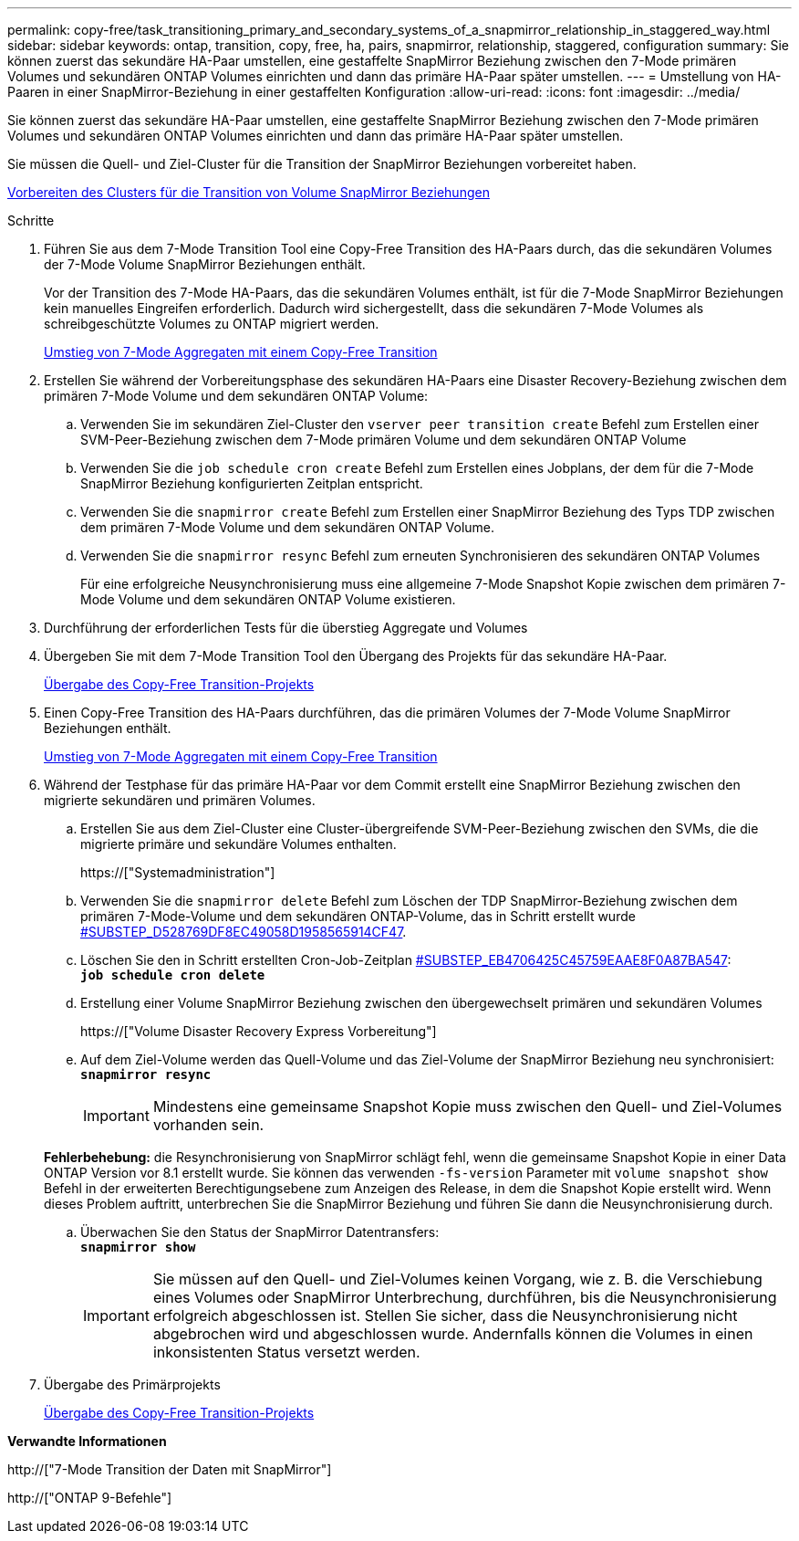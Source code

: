 ---
permalink: copy-free/task_transitioning_primary_and_secondary_systems_of_a_snapmirror_relationship_in_staggered_way.html 
sidebar: sidebar 
keywords: ontap, transition, copy, free, ha, pairs, snapmirror, relationship, staggered, configuration 
summary: Sie können zuerst das sekundäre HA-Paar umstellen, eine gestaffelte SnapMirror Beziehung zwischen den 7-Mode primären Volumes und sekundären ONTAP Volumes einrichten und dann das primäre HA-Paar später umstellen. 
---
= Umstellung von HA-Paaren in einer SnapMirror-Beziehung in einer gestaffelten Konfiguration
:allow-uri-read: 
:icons: font
:imagesdir: ../media/


[role="lead"]
Sie können zuerst das sekundäre HA-Paar umstellen, eine gestaffelte SnapMirror Beziehung zwischen den 7-Mode primären Volumes und sekundären ONTAP Volumes einrichten und dann das primäre HA-Paar später umstellen.

Sie müssen die Quell- und Ziel-Cluster für die Transition der SnapMirror Beziehungen vorbereitet haben.

xref:task_preparing_cluster_for_transitioning_volume_snapmirror_relationships.adoc[Vorbereiten des Clusters für die Transition von Volume SnapMirror Beziehungen]

.Schritte
. Führen Sie aus dem 7-Mode Transition Tool eine Copy-Free Transition des HA-Paars durch, das die sekundären Volumes der 7-Mode Volume SnapMirror Beziehungen enthält.
+
Vor der Transition des 7-Mode HA-Paars, das die sekundären Volumes enthält, ist für die 7-Mode SnapMirror Beziehungen kein manuelles Eingreifen erforderlich. Dadurch wird sichergestellt, dass die sekundären 7-Mode Volumes als schreibgeschützte Volumes zu ONTAP migriert werden.

+
xref:task_performing_copy_free_transition_of_7_mode_aggregates.adoc[Umstieg von 7-Mode Aggregaten mit einem Copy-Free Transition]

. Erstellen Sie während der Vorbereitungsphase des sekundären HA-Paars eine Disaster Recovery-Beziehung zwischen dem primären 7-Mode Volume und dem sekundären ONTAP Volume:
+
.. Verwenden Sie im sekundären Ziel-Cluster den `vserver peer transition create` Befehl zum Erstellen einer SVM-Peer-Beziehung zwischen dem 7-Mode primären Volume und dem sekundären ONTAP Volume
.. Verwenden Sie die `job schedule cron create` Befehl zum Erstellen eines Jobplans, der dem für die 7-Mode SnapMirror Beziehung konfigurierten Zeitplan entspricht.
.. Verwenden Sie die `snapmirror create` Befehl zum Erstellen einer SnapMirror Beziehung des Typs TDP zwischen dem primären 7-Mode Volume und dem sekundären ONTAP Volume.
.. Verwenden Sie die `snapmirror resync` Befehl zum erneuten Synchronisieren des sekundären ONTAP Volumes
+
Für eine erfolgreiche Neusynchronisierung muss eine allgemeine 7-Mode Snapshot Kopie zwischen dem primären 7-Mode Volume und dem sekundären ONTAP Volume existieren.



. Durchführung der erforderlichen Tests für die überstieg Aggregate und Volumes
. Übergeben Sie mit dem 7-Mode Transition Tool den Übergang des Projekts für das sekundäre HA-Paar.
+
xref:task_committing_7_mode_aggregates_to_clustered_ontap_format.adoc[Übergabe des Copy-Free Transition-Projekts]

. Einen Copy-Free Transition des HA-Paars durchführen, das die primären Volumes der 7-Mode Volume SnapMirror Beziehungen enthält.
+
xref:task_performing_copy_free_transition_of_7_mode_aggregates.adoc[Umstieg von 7-Mode Aggregaten mit einem Copy-Free Transition]

. Während der Testphase für das primäre HA-Paar vor dem Commit erstellt eine SnapMirror Beziehung zwischen den migrierte sekundären und primären Volumes.
+
.. Erstellen Sie aus dem Ziel-Cluster eine Cluster-übergreifende SVM-Peer-Beziehung zwischen den SVMs, die die migrierte primäre und sekundäre Volumes enthalten.
+
https://["Systemadministration"]

.. Verwenden Sie die `snapmirror delete` Befehl zum Löschen der TDP SnapMirror-Beziehung zwischen dem primären 7-Mode-Volume und dem sekundären ONTAP-Volume, das in Schritt erstellt wurde <<SUBSTEP_D528769DF8EC49058D1958565914CF47,#SUBSTEP_D528769DF8EC49058D1958565914CF47>>.
.. Löschen Sie den in Schritt erstellten Cron-Job-Zeitplan <<SUBSTEP_EB470706425C45759EAAE8F0A87BA547,#SUBSTEP_EB4706425C45759EAAE8F0A87BA547>>: +
`*job schedule cron delete*`
.. Erstellung einer Volume SnapMirror Beziehung zwischen den übergewechselt primären und sekundären Volumes
+
https://["Volume Disaster Recovery Express Vorbereitung"]

.. Auf dem Ziel-Volume werden das Quell-Volume und das Ziel-Volume der SnapMirror Beziehung neu synchronisiert: +
`*snapmirror resync*`
+

IMPORTANT: Mindestens eine gemeinsame Snapshot Kopie muss zwischen den Quell- und Ziel-Volumes vorhanden sein.

+
*Fehlerbehebung:* die Resynchronisierung von SnapMirror schlägt fehl, wenn die gemeinsame Snapshot Kopie in einer Data ONTAP Version vor 8.1 erstellt wurde. Sie können das verwenden `-fs-version` Parameter mit `volume snapshot show` Befehl in der erweiterten Berechtigungsebene zum Anzeigen des Release, in dem die Snapshot Kopie erstellt wird. Wenn dieses Problem auftritt, unterbrechen Sie die SnapMirror Beziehung und führen Sie dann die Neusynchronisierung durch.

.. Überwachen Sie den Status der SnapMirror Datentransfers: +
`*snapmirror show*`
+

IMPORTANT: Sie müssen auf den Quell- und Ziel-Volumes keinen Vorgang, wie z. B. die Verschiebung eines Volumes oder SnapMirror Unterbrechung, durchführen, bis die Neusynchronisierung erfolgreich abgeschlossen ist. Stellen Sie sicher, dass die Neusynchronisierung nicht abgebrochen wird und abgeschlossen wurde. Andernfalls können die Volumes in einen inkonsistenten Status versetzt werden.



. Übergabe des Primärprojekts
+
xref:task_committing_7_mode_aggregates_to_clustered_ontap_format.adoc[Übergabe des Copy-Free Transition-Projekts]



*Verwandte Informationen*

http://["7-Mode Transition der Daten mit SnapMirror"]

http://["ONTAP 9-Befehle"]
